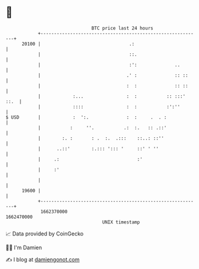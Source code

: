 * 👋

#+begin_example
                                   BTC price last 24 hours                    
               +------------------------------------------------------------+ 
         20100 |                                 .:                         | 
               |                                 ::.                        | 
               |                                 :':              ..        | 
               |                                .' :              :: ::     | 
               |                                :  :              :: ::     | 
               |            :...                :  :           :: :::' ::.  | 
               |            ::::                :  :           :':''        | 
   $ USD       |            :  ':.              :  :     .  . :             | 
               |           :     ''.           .:  :.   :: .::'             | 
               |        :. :       : .  :.  .:::    ::..: ::''              | 
               |      ..::'        :.::: '::: '     ::' ' ''                | 
               |     .:                             :'                      | 
               |     :'                                                     | 
               |                                                            | 
         19600 |                                                            | 
               +------------------------------------------------------------+ 
                1662370000                                        1662470000  
                                       UNIX timestamp                         
#+end_example
📈 Data provided by CoinGecko

🧑‍💻 I'm Damien

✍️ I blog at [[https://www.damiengonot.com][damiengonot.com]]
